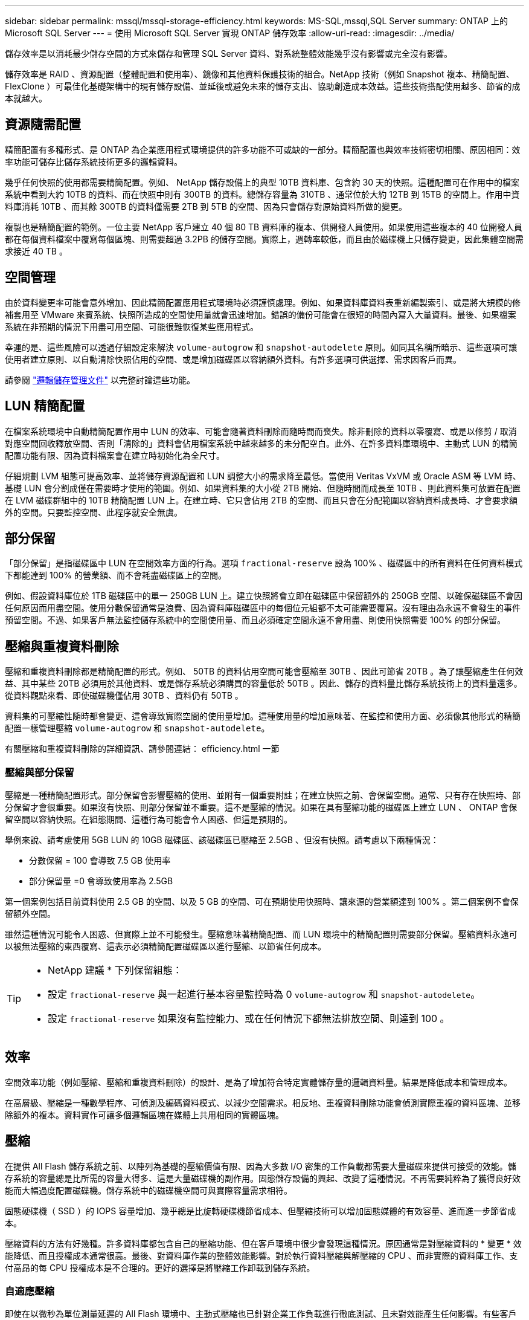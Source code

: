 ---
sidebar: sidebar 
permalink: mssql/mssql-storage-efficiency.html 
keywords: MS-SQL,mssql,SQL Server 
summary: ONTAP 上的 Microsoft SQL Server 
---
= 使用 Microsoft SQL Server 實現 ONTAP 儲存效率
:allow-uri-read: 
:imagesdir: ../media/


[role="lead"]
儲存效率是以消耗最少儲存空間的方式來儲存和管理 SQL Server 資料、對系統整體效能幾乎沒有影響或完全沒有影響。

儲存效率是 RAID 、資源配置（整體配置和使用率）、鏡像和其他資料保護技術的組合。NetApp 技術（例如 Snapshot 複本、精簡配置、 FlexClone ）可最佳化基礎架構中的現有儲存設備、並延後或避免未來的儲存支出、協助創造成本效益。這些技術搭配使用越多、節省的成本就越大。



== 資源隨需配置

精簡配置有多種形式、是 ONTAP 為企業應用程式環境提供的許多功能不可或缺的一部分。精簡配置也與效率技術密切相關、原因相同：效率功能可儲存比儲存系統技術更多的邏輯資料。

幾乎任何快照的使用都需要精簡配置。例如、 NetApp 儲存設備上的典型 10TB 資料庫、包含約 30 天的快照。這種配置可在作用中的檔案系統中看到大約 10TB 的資料、而在快照中則有 300TB 的資料。總儲存容量為 310TB 、通常位於大約 12TB 到 15TB 的空間上。作用中資料庫消耗 10TB 、而其餘 300TB 的資料僅需要 2TB 到 5TB 的空間、因為只會儲存對原始資料所做的變更。

複製也是精簡配置的範例。一位主要 NetApp 客戶建立 40 個 80 TB 資料庫的複本、供開發人員使用。如果使用這些複本的 40 位開發人員都在每個資料檔案中覆寫每個區塊、則需要超過 3.2PB 的儲存空間。實際上，週轉率較低，而且由於磁碟機上只儲存變更，因此集體空間需求接近 40 TB 。



== 空間管理

由於資料變更率可能會意外增加、因此精簡配置應用程式環境時必須謹慎處理。例如、如果資料庫資料表重新編製索引、或是將大規模的修補套用至 VMware 來賓系統、快照所造成的空間使用量就會迅速增加。錯誤的備份可能會在很短的時間內寫入大量資料。最後、如果檔案系統在非預期的情況下用盡可用空間、可能很難恢復某些應用程式。

幸運的是、這些風險可以透過仔細設定來解決 `volume-autogrow` 和 `snapshot-autodelete` 原則。如同其名稱所暗示、這些選項可讓使用者建立原則、以自動清除快照佔用的空間、或是增加磁碟區以容納額外資料。有許多選項可供選擇、需求因客戶而異。

請參閱 link:https://docs.netapp.com/us-en/ontap/volumes/index.html["邏輯儲存管理文件"] 以完整討論這些功能。



== LUN 精簡配置

在檔案系統環境中自動精簡配置作用中 LUN 的效率、可能會隨著資料刪除而隨時間而喪失。除非刪除的資料以零覆寫、或是以修剪 / 取消對應空間回收釋放空間、否則「清除的」資料會佔用檔案系統中越來越多的未分配空白。此外、在許多資料庫環境中、主動式 LUN 的精簡配置功能有限、因為資料檔案會在建立時初始化為全尺寸。

仔細規劃 LVM 組態可提高效率、並將儲存資源配置和 LUN 調整大小的需求降至最低。當使用 Veritas VxVM 或 Oracle ASM 等 LVM 時、基礎 LUN 會分割成僅在需要時才使用的範圍。例如、如果資料集的大小從 2TB 開始、但隨時間而成長至 10TB 、則此資料集可放置在配置在 LVM 磁碟群組中的 10TB 精簡配置 LUN 上。在建立時、它只會佔用 2TB 的空間、而且只會在分配範圍以容納資料成長時、才會要求額外的空間。只要監控空間、此程序就安全無虞。



== 部分保留

「部分保留」是指磁碟區中 LUN 在空間效率方面的行為。選項 `fractional-reserve` 設為 100% 、磁碟區中的所有資料在任何資料模式下都能達到 100% 的營業額、而不會耗盡磁碟區上的空間。

例如、假設資料庫位於 1TB 磁碟區中的單一 250GB LUN 上。建立快照將會立即在磁碟區中保留額外的 250GB 空間、以確保磁碟區不會因任何原因而用盡空間。使用分數保留通常是浪費、因為資料庫磁碟區中的每個位元組都不太可能需要覆寫。沒有理由為永遠不會發生的事件預留空間。不過、如果客戶無法監控儲存系統中的空間使用量、而且必須確定空間永遠不會用盡、則使用快照需要 100% 的部分保留。



== 壓縮與重複資料刪除

壓縮和重複資料刪除都是精簡配置的形式。例如、 50TB 的資料佔用空間可能會壓縮至 30TB 、因此可節省 20TB 。為了讓壓縮產生任何效益、其中某些 20TB 必須用於其他資料、或是儲存系統必須購買的容量低於 50TB 。因此、儲存的資料量比儲存系統技術上的資料量還多。從資料觀點來看、即使磁碟機僅佔用 30TB 、資料仍有 50TB 。

資料集的可壓縮性隨時都會變更、這會導致實際空間的使用量增加。這種使用量的增加意味著、在監控和使用方面、必須像其他形式的精簡配置一樣管理壓縮 `volume-autogrow` 和 `snapshot-autodelete`。

有關壓縮和重複資料刪除的詳細資訊、請參閱連結： efficiency.html 一節



=== 壓縮與部分保留

壓縮是一種精簡配置形式。部分保留會影響壓縮的使用、並附有一個重要附註；在建立快照之前、會保留空間。通常、只有存在快照時、部分保留才會很重要。如果沒有快照、則部分保留並不重要。這不是壓縮的情況。如果在具有壓縮功能的磁碟區上建立 LUN 、 ONTAP 會保留空間以容納快照。在組態期間、這種行為可能會令人困惑、但這是預期的。

舉例來說、請考慮使用 5GB LUN 的 10GB 磁碟區、該磁碟區已壓縮至 2.5GB 、但沒有快照。請考慮以下兩種情況：

* 分數保留 = 100 會導致 7.5 GB 使用率
* 部分保留量 =0 會導致使用率為 2.5GB


第一個案例包括目前資料使用 2.5 GB 的空間、以及 5 GB 的空間、可在預期使用快照時、讓來源的營業額達到 100% 。第二個案例不會保留額外空間。

雖然這種情況可能令人困惑、但實際上並不可能發生。壓縮意味著精簡配置、而 LUN 環境中的精簡配置則需要部分保留。壓縮資料永遠可以被無法壓縮的東西覆寫、這表示必須精簡配置磁碟區以進行壓縮、以節省任何成本。

[TIP]
====
* NetApp 建議 * 下列保留組態：

* 設定 `fractional-reserve` 與一起進行基本容量監控時為 0 `volume-autogrow` 和 `snapshot-autodelete`。
* 設定 `fractional-reserve` 如果沒有監控能力、或在任何情況下都無法排放空間、則達到 100 。


====


== 效率

空間效率功能（例如壓縮、壓縮和重複資料刪除）的設計、是為了增加符合特定實體儲存量的邏輯資料量。結果是降低成本和管理成本。

在高層級、壓縮是一種數學程序、可偵測及編碼資料模式、以減少空間需求。相反地、重複資料刪除功能會偵測實際重複的資料區塊、並移除額外的複本。資料實作可讓多個邏輯區塊在媒體上共用相同的實體區塊。



== 壓縮

在提供 All Flash 儲存系統之前、以陣列為基礎的壓縮價值有限、因為大多數 I/O 密集的工作負載都需要大量磁碟來提供可接受的效能。儲存系統的容量總是比所需的容量大得多、這是大量磁碟機的副作用。固態儲存設備的興起、改變了這種情況。不再需要純粹為了獲得良好效能而大幅過度配置磁碟機。儲存系統中的磁碟機空間可與實際容量需求相符。

固態硬碟機（ SSD ）的 IOPS 容量增加、幾乎總是比旋轉硬碟機節省成本、但壓縮技術可以增加固態媒體的有效容量、進而進一步節省成本。

壓縮資料的方法有好幾種。許多資料庫都包含自己的壓縮功能、但在客戶環境中很少會發現這種情況。原因通常是對壓縮資料的 * 變更 * 效能降低、而且授權成本通常很高。最後、對資料庫作業的整體效能影響。對於執行資料壓縮與解壓縮的 CPU 、而非實際的資料庫工作、支付高昂的每 CPU 授權成本是不合理的。更好的選擇是將壓縮工作卸載到儲存系統。



=== 自適應壓縮

即使在以微秒為單位測量延遲的 All Flash 環境中、主動式壓縮也已針對企業工作負載進行徹底測試、且未對效能產生任何影響。有些客戶甚至報告使用壓縮技術時效能會提高、因為資料會保持在快取中的壓縮、有效增加控制器中可用的快取數量。

ONTAP 以 4KB 單位管理實體區塊。自適應壓縮使用 8KB 的預設壓縮區塊大小、也就是以 8KB 為單位壓縮資料。這與關係式資料庫最常使用的 8KB 區塊大小相符。隨著將更多資料壓縮成單一單元、壓縮演算法就會變得更有效率。32 KB 壓縮區塊大小比 8 KB 壓縮區塊單元更具空間效率。這表示使用預設 8KB 區塊大小的調適式壓縮確實會導致效率稍微降低、但使用較小的壓縮區塊大小也有很大的好處。資料庫工作負載包括大量的覆寫活動。若要覆寫 32 KB 壓縮資料區塊的 8KB 資料、必須讀回整個 32 KB 的邏輯資料、將其解壓縮、更新所需的 8 KB 區域、重新壓縮、然後將整個 32 KB 寫入磁碟機。這對儲存系統來說是非常昂貴的作業、也是因為某些競爭儲存陣列以較大的壓縮區塊大小為基礎、也會對資料庫工作負載造成重大效能損失的原因。


NOTE: 調適式壓縮所使用的區塊大小最多可增加至 32KB 。這可能會改善儲存效率、而且當大量的這類資料儲存在陣列上時、應該考慮將歸檔記錄檔和備份檔案等靜態檔案。在某些情況下、使用 16KB 或 32KB 區塊大小的作用中資料庫、也可能因為增加適應式壓縮的區塊大小而受惠。請洽詢 NetApp 或合作夥伴代表、瞭解這是否適合您的工作負載。


CAUTION: 在串流備份目的地上、不應將大於 8KB 的壓縮區塊大小與重複資料刪除一起使用。原因是備份資料的細微變更會影響 32KB 壓縮時間。如果視窗移動、則產生的壓縮資料會在整個檔案中有所不同。重複資料刪除是在壓縮之後進行、這表示重複資料刪除引擎會以不同的方式檢視每個壓縮備份。如果需要重複資料刪除串流備份（例如 Oracle RMAN ）、則只應使用 8KB 區塊調適性壓縮。調適性壓縮較為理想、因為它的區塊大小較小、不會中斷重複資料刪除的效率。由於類似的原因、主機端壓縮也會影響重複資料刪除的效率。



=== 對溫度敏感的儲存效率

溫度敏感儲存效率（ TSSE ）是 ONTAP 9.8 及更新版本中提供的產品、它仰賴區塊存取熱圖來識別不常存取的區塊、並以更高的效率加以壓縮。



=== 壓縮對齊

資料庫環境中的調適性壓縮需要考量壓縮區塊對齊。這樣做只是對隨機覆寫非常特定區塊的資料的考量。這種方法的概念與整體檔案系統對齊方式類似、檔案系統的開始必須與 4K 裝置邊界對齊、檔案系統的區塊大小必須是 4K 的倍數。

例如、只有在檔案與檔案系統本身的 8KB 邊界對齊時、才會壓縮寫入 8KB 檔案。這表示它必須落在檔案的前 8KB 、檔案的第二 8KB 等。RMAN 備份或歸檔記錄等資料是循序寫入的作業、跨越多個區塊、所有區塊都會被壓縮。因此、不需要考慮對齊。唯一令人擔憂的 I/O 模式是隨機覆寫檔案。



==== NFS

使用 NFS 時、檔案 I/O 會對齊。檔案的每個區塊都會相對於檔案的開頭進行對齊。



==== SAN

SAN 環境需要資料與 8KB 邊界對齊、才能達到最佳壓縮效果。SAN 的對齊有兩個層面： LUN 和檔案系統。LUN 必須設定為全磁碟機裝置（無分割區）、或是與 8KB 邊界對齊的分割區。


NOTE: 如需壓縮與部分保留之間互動的說明、請參閱精簡配置章節。



== 資料壓縮

資料壓縮是 ONTAP 引進的一項技術、可改善壓縮效率。如前所述、僅有調適式壓縮功能、最多可節省 2 ： 1 、因為它僅限於在 4KB WAFL 區塊中儲存 8KB I/O 。較大區塊大小的壓縮方法可提供更好的效率。不過、這些資料不適合受到小型區塊覆寫的資料。解壓縮 32KB 的資料單元、更新 8KB 部分、重新壓縮及回寫磁碟機、都會產生額外的負荷。

資料壓縮的運作方式是允許將多個邏輯區塊儲存在實體區塊內。例如、含有高度壓縮資料（例如文字或部分完整區塊）的資料庫、可能會從 8KB 壓縮至 1KB 。如果沒有壓縮、 1KB 的資料仍會佔用整個 4KB 區塊。即時資料壓縮功能可將 1KB 的壓縮資料與其他壓縮資料一起儲存在 1KB 的實體空間中。這不是一項壓縮技術、只是在磁碟機上分配空間的一種更有效率的方法、因此不應產生任何可偵測的效能影響。

節省的程度各不相同。已壓縮或加密的資料通常無法進一步壓縮、因此資料集無法從資料壓縮中獲益。新初始化的 Oracle 資料檔案包含的區塊中繼資料和零只有很少的資料、最多可壓縮至 80 ： 1 。這創造了極廣泛的可能性。



== 重複資料刪除

重複資料刪除是從資料集移除重複的區塊大小。例如、如果 10 個不同的檔案中存在相同的 4KB 區塊、重複資料刪除會將所有 10 個檔案中的 4KB 區塊重新導向至相同的 4KB 實體區塊。結果是該資料的效率提升 10 ： 1 。

VMware 來賓開機 LUN 等資料通常會極好地刪除重複資料、因為這些資料包含相同作業系統檔案的多個複本。效率達到 100 ： 1 以上。

部分資料不包含重複資料。例如、 Oracle 區塊包含資料庫的全域唯一標頭、以及近乎唯一的標尾。因此、 Oracle 資料庫的重複資料刪除功能很少能節省 1% 以上的成本。

在某些情況下、使用 16KB 和大型區塊大小的資料庫可節省高達 15% 的空間。每個區塊的初始 4KB 包含全域唯一的標頭、最後 4KB 區塊則包含近乎獨特的標尾。內部區塊是重複資料刪除的候選項目、但實際上、這幾乎完全歸功於重複資料刪除零位資料。

許多競爭陣列宣稱能夠根據資料庫複製多次的假設來刪除重複的 Oracle 資料庫。在這方面，也可以使用 NetApp 重複資料刪除技術，但 ONTAP 提供更好的選擇： NetApp FlexClone 技術。最終結果相同；會建立多個 Oracle 資料庫複本、以共用大部分的基礎實體區塊。使用 FlexClone 比花時間複製資料檔案、然後刪除複製資料檔案更有效率。實際上，它是不重複數據刪除，而不是重複數據刪除，因爲從一開始就不會創建重複數據。



== 效率與精簡配置

效率功能是精簡配置的形式。例如、佔用 100GB 磁碟區的 100GB LUN 可能會壓縮至 50GB 。由於磁碟區仍為 100GB 、因此尚未實現實際節省。必須先縮小磁碟區的大小、才能將儲存的空間用於系統的其他位置。如果稍後變更為 100GB LUN 、則資料的壓縮性會降低、 LUN 的大小會增加、而且磁碟區可能會填滿。

強烈建議採用精簡配置、因為它可以簡化管理、同時大幅改善可用容量、並節省相關成本。原因很簡單： Oracle 環境通常包括大量的空空間、大量的磁碟區和 LUN 、以及可壓縮的資料。如果磁碟區和 LUN 的儲存空間有一天 100% 滿、而且包含 100% 不可壓縮的資料、則大量資源配置會導致保留空間。這種情況不太可能發生。精簡配置可回收空間並在其他地方使用、並可讓容量管理以儲存系統本身為基礎、而非許多較小的磁碟區和 LUN 。

有些客戶偏好針對特定工作負載使用完整資源配置、或是根據既定的營運和採購實務做法。

* 注意： * 如果磁碟區是完整配置的磁碟區、則必須小心將該磁碟區的所有效率功能完全停用、包括使用解壓縮和移除重複資料刪除 `sis undo` 命令。Volume 不應出現在中 `volume efficiency show` 輸出。如果有、則磁碟區仍會部分設定為使用效率功能。因此、覆寫保證會以不同的方式運作、這會增加組態超視導致磁碟區意外用盡空間的機會、進而導致資料庫 I/O 錯誤。



== 效率最佳實務做法

NetApp 針對 ONTAP 9 及更高版本提供下列建議。若為 ONTAP 9 之前的 ONTAP 版本、請聯絡您的 NetApp 代表。



=== AFF 預設值

在 All Flash AFF 系統上執行的 ONTAP 上建立的磁碟區會自動精簡佈建、並啟用所有的內嵌效率功能。雖然 Oracle 資料庫通常無法從重複資料刪除中獲益、而且可能包含不可壓縮的資料、但預設設定仍適用於幾乎所有的工作負載。ONTAP 旨在有效處理所有類型的資料和 I/O 模式、無論是否能節省成本。只有在充分瞭解理由且有偏離的好處時、才應變更預設值。



=== 一般建議

* 如果磁碟區和（或） LUN 並未精簡配置、您必須停用所有效率設定、因為使用這些功能並不會節省成本、而將複雜資源配置與啟用空間效率的組合、可能會導致非預期的行為、包括空間不足的錯誤。
* 如果資料不需要覆寫、例如備份或資料庫交易記錄檔、您可以在冷卻週期較短的情況下啟用 TSSE 、以達到更高的效率。
* 某些檔案可能包含大量不可壓縮的資料、例如、當檔案的應用程式層級已啟用壓縮時、就會進行加密。如果上述任何情況屬實、請考慮停用壓縮、以便在包含可壓縮資料的其他磁碟區上執行更有效率的作業。
* 請勿將 32KB 壓縮和重複資料刪除同時用於資料庫備份。請參閱「」一節<<自適應壓縮>>以取得詳細資料。


SQL Server 也具備壓縮及有效管理資料的功能。SQL Server 目前支援兩種類型的資料壓縮：資料列壓縮和頁面壓縮。

資料列壓縮會變更資料儲存格式。例如、它會將整數和小數位數變更為可變長度格式、而非原生固定長度格式。它也會消除空白、將固定長度字元字串變更為可變長度格式。頁面壓縮會實作列壓縮及其他兩種壓縮策略（前置壓縮和字典壓縮）。您可以在中找到有關頁面壓縮的詳細資料 link:https://learn.microsoft.com/en-us/sql/relational-databases/data-compression/page-compression-implementation?view=sql-server-ver16&redirectedfrom=MSDN["頁面壓縮實作"^]。

SQL Server 2008 及更新版本的 Enterprise 、 Developer 及 Evaluation 版本目前支援資料壓縮。雖然壓縮可以由資料庫本身執行、但在 SQL Server 環境中很少會發生這種情況。

以下是管理 SQL Server 資料檔案空間的建議

* 在 SQL Server 環境中使用自動精簡配置、以提高空間使用率、並在使用空間保證功能時、降低整體儲存需求。
* 對於大多數常見的部署組態、請使用自動擴充、因為儲存管理員只需要監控集合體中的空間使用量。
* 建議不要在包含 SQL Server 資料檔案的任何磁碟區上啟用重複資料刪除功能、除非已知該磁碟區包含相同資料的多個複本、例如將資料庫從備份還原至單一磁碟區。




== 空間回收

空間回收可定期啟動、以恢復 LUN 中未使用的空間。有了 SnapCenter 、您可以使用下列 PowerShell 命令來啟動空間回收。

[listing]
----
Invoke-SdHostVolumeSpaceReclaim -Path drive_path
----
如果您需要執行空間回收、則此程序應在低活動期間執行、因為它最初會在主機上使用週期。
